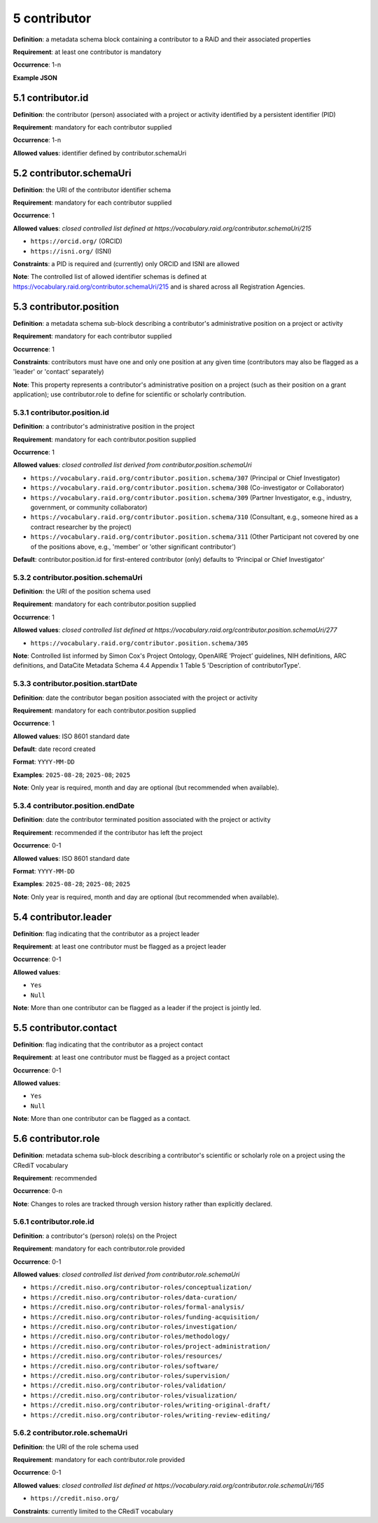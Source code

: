 .. autosummary::
   :toctree: generated

.. _5-contributor:

5 contributor
=============

**Definition**: a metadata schema block containing a contributor to a RAiD and their associated properties

**Requirement**: at least one contributor is mandatory

**Occurrence**: 1-n

**Example JSON**

.. _5.1-contributor.id:

5.1 contributor.id
------------------

**Definition**: the contributor (person) associated with a project or activity identified by a persistent identifier (PID)

**Requirement**: mandatory for each contributor supplied

**Occurrence**: 1-n

**Allowed values**: identifier defined by contributor.schemaUri 

.. _5.2-contributor.id.schemaUri:

5.2 contributor.schemaUri
-------------------------

**Definition**: the URI of the contributor identifier schema

**Requirement**: mandatory for each contributor supplied

**Occurrence**: 1

**Allowed values**: *closed controlled list defined at https://vocabulary.raid.org/contributor.schemaUri/215*

* ``https://orcid.org/`` (ORCID)
* ``https://isni.org/`` (ISNI)

**Constraints**: a PID is required and (currently) only ORCID and ISNI are allowed

**Note**: The controlled list of allowed identifier schemas is defined at https://vocabulary.raid.org/contributor.schemaUri/215 and is shared across all Registration Agencies.

.. _5.3-contributor.position:

5.3 contributor.position
------------------------

**Definition**: a metadata schema sub-block describing a contributor's administrative position on a project or activity

**Requirement**: mandatory for each contributor supplied

**Occurrence**: 1

**Constraints**: contributors must have one and only one position at any given time (contributors may also be flagged as a 'leader' or 'contact' separately)

**Note**: This property represents a contributor's administrative position on a project (such as their position on a grant application); use contributor.role to define for scientific or scholarly contribution.

.. _5.3.1-contributor.position.id:

5.3.1 contributor.position.id
^^^^^^^^^^^^^^^^^^^^^^^^^^^^^

**Definition**: a contributor's administrative position in the project

**Requirement**: mandatory for each contributor.position supplied

**Occurrence**: 1

**Allowed values**: *closed controlled list derived from contributor.position.schemaUri*

* ``https://vocabulary.raid.org/contributor.position.schema/307`` (Principal or Chief Investigator)
* ``https://vocabulary.raid.org/contributor.position.schema/308`` (Co-investigator or Collaborator)
* ``https://vocabulary.raid.org/contributor.position.schema/309`` (Partner Investigator, e.g., industry, government, or community collaborator)
* ``https://vocabulary.raid.org/contributor.position.schema/310`` (Consultant, e.g., someone hired as a contract researcher by the project)
* ``https://vocabulary.raid.org/contributor.position.schema/311`` (Other Participant not covered by one of the positions above, e.g., 'member' or 'other significant contributor')

**Default**: contributor.position.id for first-entered contributor (only) defaults to 'Principal or Chief Investigator' 

.. _5.3.2-contributor.position.id.schemaUri:

5.3.2 contributor.position.schemaUri
^^^^^^^^^^^^^^^^^^^^^^^^^^^^^^^^^^^^

**Definition**: the URI of the position schema used

**Requirement**: mandatory for each contributor.position supplied

**Occurrence**: 1

**Allowed values**: *closed controlled list defined at https://vocabulary.raid.org/contributor.position.schemaUri/277*

* ``https://vocabulary.raid.org/contributor.position.schema/305``

**Note**: Controlled list informed by Simon Cox's Project Ontology, OpenAIRE ‘Project’ guidelines, NIH definitions, ARC definitions, and DataCite Metadata Schema 4.4 Appendix 1 Table 5 'Description of contributorType'.

.. _5.3.3-contributor.position.startDate:

5.3.3 contributor.position.startDate
^^^^^^^^^^^^^^^^^^^^^^^^^^^^^^^^^^^^

**Definition**: date the contributor began position associated with the project or activity

**Requirement**: mandatory for each contributor.position supplied

**Occurrence**: 1

**Allowed values**: ISO 8601 standard date

**Default**: date record created

**Format**: ``YYYY-MM-DD``

**Examples**: ``2025-08-28``; ``2025-08``; ``2025``

**Note**: Only year is required, month and day are optional (but recommended when available).

.. _5.3.4-contributor.position.endDate:

5.3.4 contributor.position.endDate
^^^^^^^^^^^^^^^^^^^^^^^^^^^^^^^^^^

**Definition**: date the contributor terminated position associated with the project or activity

**Requirement**: recommended if the contributor has left the project

**Occurrence**: 0-1

**Allowed values**: ISO 8601 standard date

**Format**: ``YYYY-MM-DD``

**Examples**: ``2025-08-28``; ``2025-08``; ``2025``

**Note**: Only year is required, month and day are optional (but recommended when available).

.. _5.4-contributor.position.leader:

5.4 contributor.leader
----------------------

**Definition**: flag indicating that the contributor as a project leader

**Requirement**: at least one contributor must be flagged as a project leader

**Occurrence**: 0-1

**Allowed values**: 

* ``Yes``
* ``Null``

**Note**: More than one contributor can be flagged as a leader if the project is jointly led.

.. _5.5-contributor.position.contact:

5.5 contributor.contact
-----------------------

**Definition**: flag indicating that the contributor as a project contact

**Requirement**: at least one contributor must be flagged as a project contact

**Occurrence**: 0-1

**Allowed values**: 

* ``Yes``
* ``Null``

**Note**: More than one contributor can be flagged as a contact.

.. _5.6-contributor.role:

5.6 contributor.role
--------------------

**Definition**: metadata schema sub-block describing a contributor's scientific or scholarly role on a project using the CRediT vocabulary

**Requirement**: recommended

**Occurrence**: 0-n

**Note**: Changes to roles are tracked through version history rather than explicitly declared.

.. _5.6.1-contributor.role.id:

5.6.1 contributor.role.id
^^^^^^^^^^^^^^^^^^^^^^^^^

**Definition**: a contributor's (person) role(s) on the Project

**Requirement**: mandatory for each contributor.role provided

**Occurrence**: 0-1

**Allowed values**: *closed controlled list derived from contributor.role.schemaUri*

* ``https://credit.niso.org/contributor-roles/conceptualization/``
* ``https://credit.niso.org/contributor-roles/data-curation/``
* ``https://credit.niso.org/contributor-roles/formal-analysis/``
* ``https://credit.niso.org/contributor-roles/funding-acquisition/``
* ``https://credit.niso.org/contributor-roles/investigation/``
* ``https://credit.niso.org/contributor-roles/methodology/``
* ``https://credit.niso.org/contributor-roles/project-administration/``
* ``https://credit.niso.org/contributor-roles/resources/``
* ``https://credit.niso.org/contributor-roles/software/``
* ``https://credit.niso.org/contributor-roles/supervision/``
* ``https://credit.niso.org/contributor-roles/validation/``
* ``https://credit.niso.org/contributor-roles/visualization/``
* ``https://credit.niso.org/contributor-roles/writing-original-draft/``
* ``https://credit.niso.org/contributor-roles/writing-review-editing/``

.. _5.6.2-contributor.role.id.schemaUri:

5.6.2 contributor.role.schemaUri
^^^^^^^^^^^^^^^^^^^^^^^^^^^^^^^^

**Definition**: the URI of the role schema used

**Requirement**: mandatory for each contributor.role provided

**Occurrence**: 0-1

**Allowed values**: *closed controlled list defined at https://vocabulary.raid.org/contributor.role.schemaUri/165*

* ``https://credit.niso.org/``

**Constraints**: currently limited to the CRediT vocabulary 
